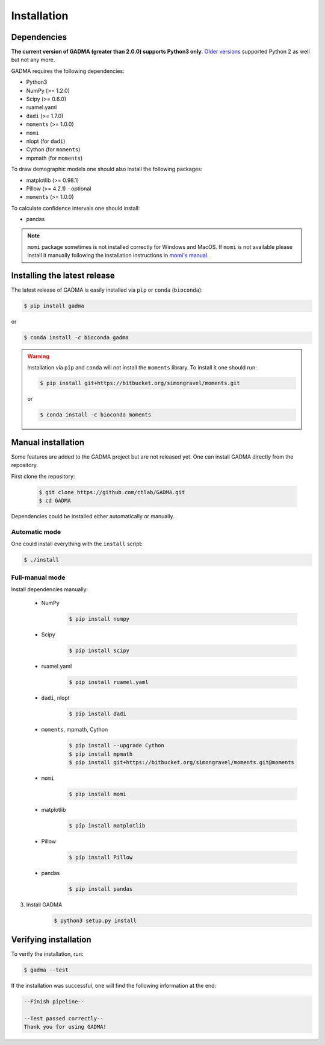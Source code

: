 Installation
==============

Dependencies
-------------

**The current version of GADMA (greater than 2.0.0) supports Python3 only**. `Older versions <https://github.com/ctlab/GADMA/releases/tag/1.0.2>`_ supported Python 2 as well but not any more.

GADMA requires the following dependencies:

* Python3
* NumPy (>= 1.2.0)
* Scipy (>= 0.6.0)
* ruamel.yaml
* ``dadi`` (>= 1.7.0)
* ``moments`` (>= 1.0.0)
* ``momi``
* nlopt (for ``dadi``)
* Cython (for ``moments``)
* mpmath (for ``moments``)

To draw demographic models one should also install the following packages:

* matplotlib (>= 0.98.1)
* Pillow (>= 4.2.1) - optional
* ``moments`` (>= 1.0.0)

To calculate confidence intervals one should install:

* pandas

.. note::
    ``momi`` package sometimes is not installed correctly for Windows and MacOS. If ``momi`` is not available please install it manually following the installation instructions in `momi's manual <https://momi2.readthedocs.io/en/latest/installation.html#>`_.

Installing the latest release
------------------------------

The latest release of GADMA is easily installed via ``pip`` or ``conda`` (``bioconda``):

.. code-block:: console

    $ pip install gadma

or

.. code-block:: console

    $ conda install -c bioconda gadma


.. warning::
    Installation via ``pip`` and ``conda`` will not install the ``moments`` library. To install it one should run:

    .. code-block:: console

        $ pip install git+https://bitbucket.org/simongravel/moments.git

    or

    .. code-block:: console

        $ conda install -c bioconda moments


Manual installation
-----------------------------

Some features are added to the GADMA project but are not released yet. One can install GADMA directly from the repository.

First clone the repository:

    .. code-block:: console

        $ git clone https://github.com/ctlab/GADMA.git
        $ cd GADMA

Dependencies could be installed either automatically or manually.

Automatic mode
**************

One could install everything with the ``install`` script:

.. code-block:: console

    $ ./install

Full-manual mode
****************

Install dependencies manually:

    * NumPy
        .. code-block:: console

            $ pip install numpy

    * Scipy
        .. code-block:: console

            $ pip install scipy

    * ruamel.yaml
        .. code-block:: console

            $ pip install ruamel.yaml

    * ``dadi``, nlopt
        .. code-block:: console

            $ pip install dadi

    * ``moments``, mpmath, Cython
        .. code-block:: console

            $ pip install --upgrade Cython
            $ pip install mpmath
            $ pip install git+https://bitbucket.org/simongravel/moments.git@moments

    * ``momi``
        .. code-block:: console

            $ pip install momi

    * matplotlib
        .. code-block:: console

            $ pip install matplotlib

    * Pillow
        .. code-block:: console

            $ pip install Pillow

    * pandas
        .. code-block:: console

            $ pip install pandas

3) Install GADMA
    .. code-block:: console

        $ python3 setup.py install

Verifying installation
-------------------------

To verify the installation, run:

.. code-block:: console

    $ gadma --test


If the installation was successful, one will find the following information at the end:

.. code-block:: console

    --Finish pipeline--

    --Test passed correctly--
    Thank you for using GADMA!

